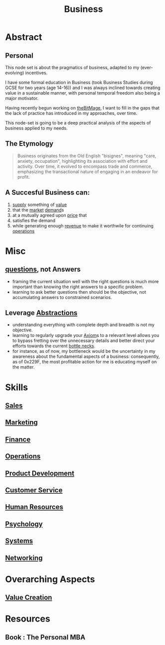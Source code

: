 :PROPERTIES:
:ID:       b5576a88-d12a-4779-958b-03ad4f4c6403
:END:
#+title: Business
#+filetags: :bs:

* Abstract
** Personal
This node set is about the pragmatics of business, adapted to my (ever-evolving) incentives.

I have some formal education in Business (took Business Studies during GCSE for two years (age 14-16)) and I was always inclined towards creating value in a sustainable manner, with personal temporal freedom also being a major motivator.

Having recently begun working on [[id:95dd2f7c-e699-4ff6-9f40-52d573527107][theBitMage]], I want to fill in the gaps that the lack of practice has introduced in my approaches, over time.

This node-set is going to be a deep practical analysis of the aspects of business applied to my needs.


** The Etymology
#+begin_quote
Business originates from the Old English "bisignes", meaning "care, anxiety, occupation",  highlighting its association with effort and activity.  Over time, it evolved to encompass trade and commerce, emphasizing the transactional nature of engaging in an endeavor for profit.
#+end_quote
** A Succesful Business can:
 1. [[id:5b8b5a9d-0c0a-4e26-8716-6399e979bd1e][supply]] something of [[id:c9942084-31af-424e-bc2b-41800004fa24][value]]
 2. that the [[id:f271220c-7cdc-449e-b5e6-90b6583b0fae][market]] [[id:3ddd1a63-e5cc-4039-a170-42af81674a6f][demand]]s
 3. at a mutually agreed upon [[id:98f9c55c-c14a-4ff3-b5f2-79318d7be1f3][price]] that
 4. satisfies the demand
 5. while generating enough [[id:c42d5bac-d922-45ef-ae68-0758609e5592][revenue]] to make it worthwile for continuing [[id:026cebc6-e388-4e7e-84ce-b46d8f3151a9][operations]]
* Misc
** [[id:20230815T212630.336328][questions]], not Answers
 - framing the current situation well with the right questions is much more important than knowing the right answers to a specific problem.
 - learning to ask better questions then should be the objective, not accumulating answers to constrained scenarios.
** Leverage [[id:20240218T061653.528745][Abstractions]]
 - understanding everything with complete depth and breadth is not my objective.
 - learning to regularly upgrade your [[id:20240114T210722.836738][Axiom]]s to a relevant level allows you to bypass fretting over the unnecessary details and better direct your efforts towards the current [[id:187d2839-8a3b-479c-a745-c1195965ed43][bottle necks]].
 - for instance, as of now, my bottleneck would be the uncertainty in my awareness about the fundamental aspects of a business: consequently, as of 0x229F, the most profitable action for me is educating myself on the matter.

* Skills
** [[id:5b5601de-511f-4034-9af9-e3e17f5ae622][Sales]]
** [[id:5c3d1afc-5ba6-4cce-b0c3-3594c28813f7][Marketing]]
** [[id:bb517f51-4272-4543-9d1e-f79b22f16a4d][Finance]]
** [[id:026cebc6-e388-4e7e-84ce-b46d8f3151a9][Operations]]
** [[id:9c63b373-804e-48b0-bc95-032481c70fa3][Product Development]]
** [[id:c042e4d1-3575-4f8d-840c-3898148c0e12][Customer Service]]
** [[id:ee45dace-4ea9-4415-abd6-74bd2930df37][Human Resources]]
** [[id:20240218T064356.582939][Psychology]]
** [[id:11847f5f-5337-425b-bacb-575f77690a4b][Systems]]
** [[id:8d7067b7-084f-4c25-a8e0-609bbbe6fac6][Networking]]
* Overarching Aspects
** [[id:2da7b9ea-7bf0-4e7c-8e55-2a4113fa1584][Value Creation]]
* Resources
** Book : The Personal MBA
:PROPERTIES:
:ID:       d9166a1b-cca7-4167-939c-2a2256485e5d
:END:

